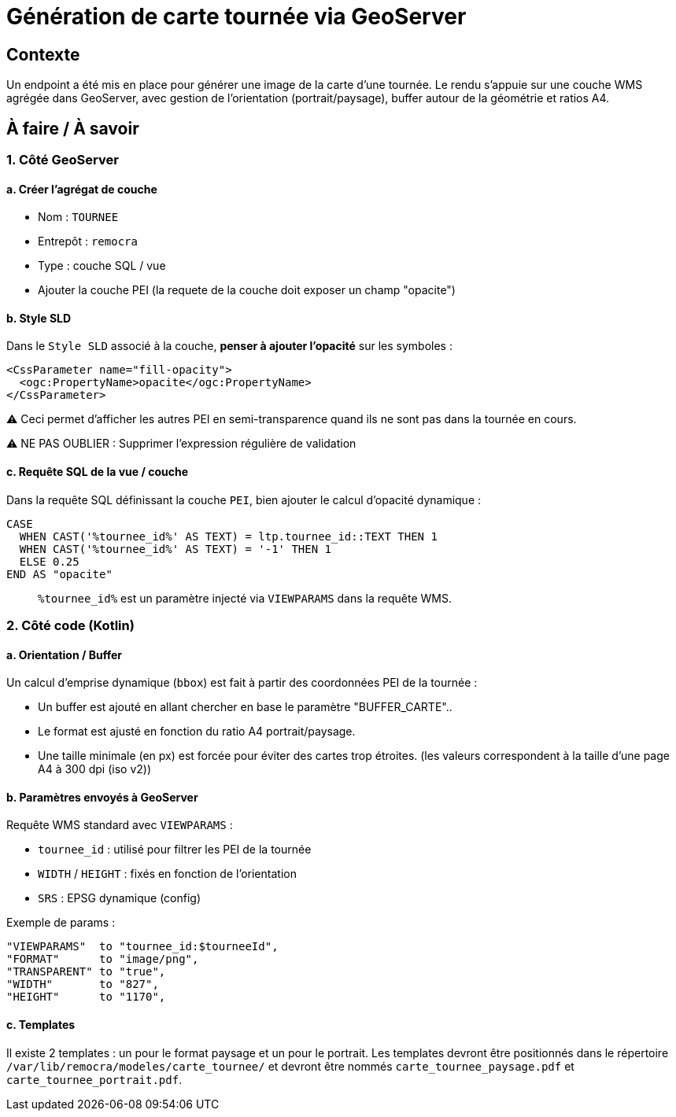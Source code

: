= Génération de carte tournée via GeoServer

== Contexte

Un endpoint a été mis en place pour générer une image de la carte d'une tournée. Le rendu s'appuie sur une couche WMS agrégée dans GeoServer, avec gestion de l'orientation (portrait/paysage), buffer autour de la géométrie et ratios A4.

== À faire / À savoir

=== 1. Côté GeoServer

==== a. Créer l’agrégat de couche
- Nom : `TOURNEE`
- Entrepôt : `remocra`
- Type : couche SQL / vue
- Ajouter la couche PEI (la requete de la couche doit exposer un champ "opacite")

==== b. Style SLD

Dans le `Style SLD` associé à la couche, **penser à ajouter l’opacité** sur les symboles :

[source,xml]
----
<CssParameter name="fill-opacity">
  <ogc:PropertyName>opacite</ogc:PropertyName>
</CssParameter>
----

⚠️ Ceci permet d’afficher les autres PEI en semi-transparence quand ils ne sont pas dans la tournée en cours.


⚠️ NE PAS OUBLIER : Supprimer l'expression régulière de validation

==== c. Requête SQL de la vue / couche

Dans la requête SQL définissant la couche `PEI`, bien ajouter le calcul d’opacité dynamique :

[source,sql]
----
CASE
  WHEN CAST('%tournee_id%' AS TEXT) = ltp.tournee_id::TEXT THEN 1
  WHEN CAST('%tournee_id%' AS TEXT) = '-1' THEN 1
  ELSE 0.25
END AS "opacite"
----

> `%tournee_id%` est un paramètre injecté via `VIEWPARAMS` dans la requête WMS.

=== 2. Côté code (Kotlin)

==== a. Orientation / Buffer

Un calcul d'emprise dynamique (`bbox`) est fait à partir des coordonnées PEI de la tournée :

- Un buffer est ajouté en allant chercher en base le paramètre "BUFFER_CARTE"..
- Le format est ajusté en fonction du ratio A4 portrait/paysage.
- Une taille minimale (en px) est forcée pour éviter des cartes trop étroites. (les valeurs correspondent à la taille
d'une page A4 à 300 dpi (iso v2))

==== b. Paramètres envoyés à GeoServer

Requête WMS standard avec `VIEWPARAMS` :

- `tournee_id` : utilisé pour filtrer les PEI de la tournée
- `WIDTH` / `HEIGHT` : fixés en fonction de l’orientation
- `SRS` : EPSG dynamique (config)

Exemple de params :

[source]
----
"VIEWPARAMS"  to "tournee_id:$tourneeId",
"FORMAT"      to "image/png",
"TRANSPARENT" to "true",
"WIDTH"       to "827",
"HEIGHT"      to "1170",
----


==== c. Templates

Il existe 2 templates : un pour le format paysage et un pour le portrait. Les templates devront être positionnés dans le répertoire `/var/lib/remocra/modeles/carte_tournee/` et devront être nommés `carte_tournee_paysage.pdf` et `carte_tournee_portrait.pdf`.
